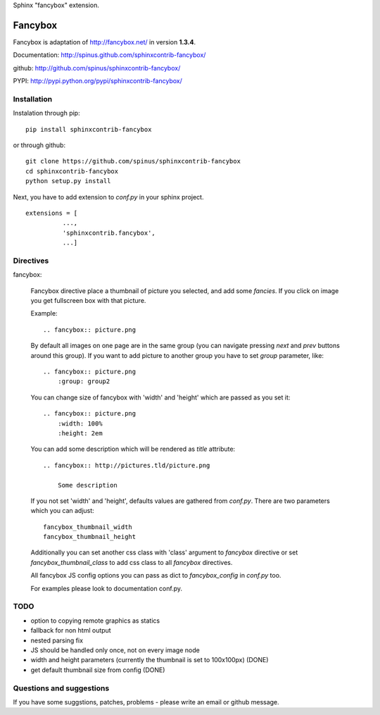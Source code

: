 Sphinx "fancybox" extension.

Fancybox
========

Fancybox is adaptation of `<http://fancybox.net/>`_ in version **1.3.4**.

Documentation: `<http://spinus.github.com/sphinxcontrib-fancybox/>`_

github: `<http://github.com/spinus/sphinxcontrib-fancybox/>`_

PYPI: `<http://pypi.python.org/pypi/sphinxcontrib-fancybox/>`_

Installation
------------

Instalation through pip: ::

    pip install sphinxcontrib-fancybox

or through github: ::

    git clone https://github.com/spinus/sphinxcontrib-fancybox
    cd sphinxcontrib-fancybox
    python setup.py install

Next, you have to add extension to `conf.py` in your sphinx project. ::

    extensions = [
              ...,
              'sphinxcontrib.fancybox',  
              ...]


Directives
----------

fancybox:
    
    Fancybox directive place a thumbnail of picture you selected, and add some
    `fancies`. If you click on image you get fullscreen box with that picture.

    Example: ::

        .. fancybox:: picture.png


    By default all images on one page are in the same group (you can navigate
    pressing `next` and `prev` buttons around this group).
    If you want to add picture to another group you have to set `group` 
    parameter, like: ::

        .. fancybox:: picture.png
            :group: group2


    You can change size of fancybox with 'width' and 'height' which are
    passed as you set it: ::

        .. fancybox:: picture.png
            :width: 100%
            :height: 2em


    You can add some description which will be rendered as `title` attribute::

        .. fancybox:: http://pictures.tld/picture.png

            Some description


    If you not set 'width' and 'height', defaults values are gathered from 
    `conf.py`. There are two parameters which you can adjust: ::

        fancybox_thumbnail_width
        fancybox_thumbnail_height


    Additionally you can set another css class with 'class' argument to 
    `fancybox` directive or set `fancybox_thumbnail_class` to add css class to 
    all `fancybox` directives.

    All fancybox JS config options you can pass as dict to `fancybox_config` in
    `conf.py` too.

    For examples please look to documentation conf.py.


TODO
----

* option to copying remote graphics as statics
* fallback for non html output
* nested parsing fix
* JS should be handled only once, not on every image node
* width and height parameters (currently the thumbnail is set to 100x100px) (DONE)
* get default thumbnail size from config (DONE)


Questions and suggestions
-------------------------

If you have some suggstions, patches, problems - please write an email or 
github message.

